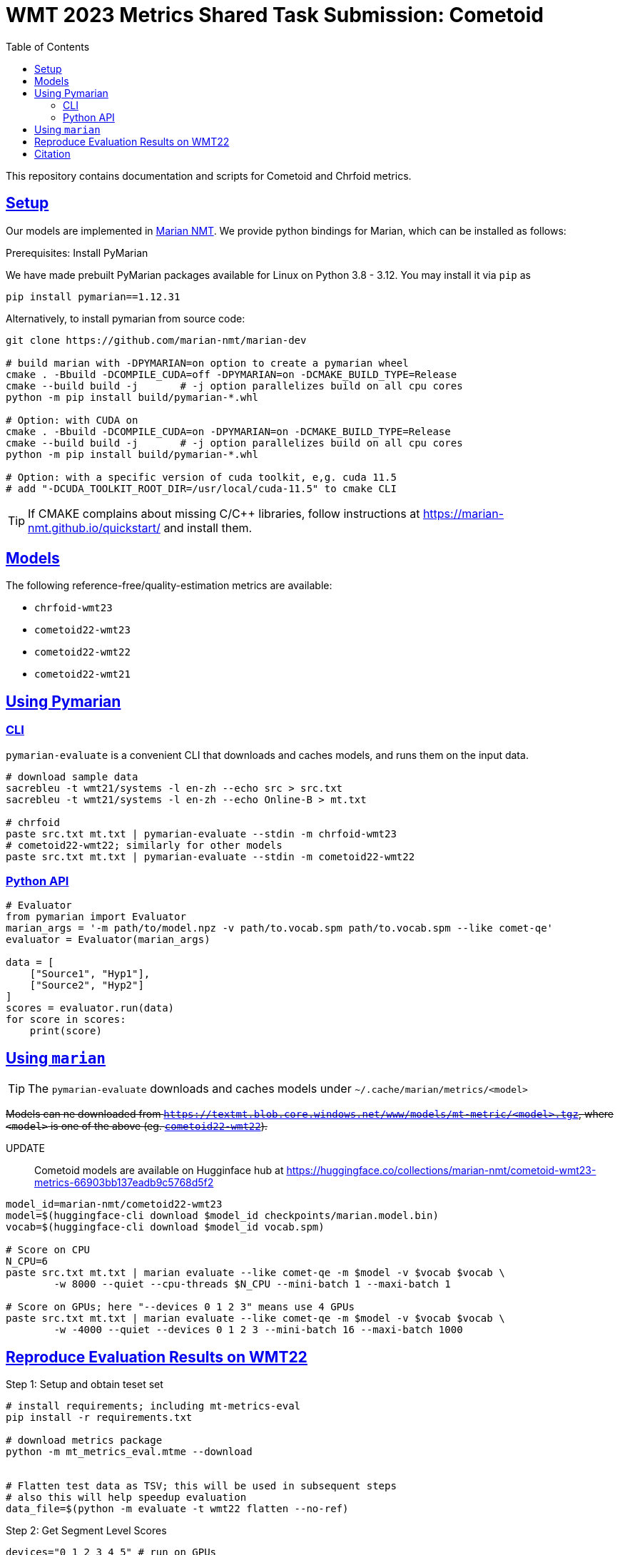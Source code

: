 = WMT 2023 Metrics Shared Task Submission: Cometoid
:doctype: article
:icons:
:source-highlighter: highlightjs
//:listing-caption: Listing
:sectanchors:
:sectlinks:
:toc: auto
:toclevels: 2

This repository contains documentation and scripts for Cometoid and Chrfoid metrics.


== Setup

Our models are implemented in https://marian-nmt.github.io/quickstart/[Marian NMT^].
We provide python bindings for Marian, which can be installed as follows:

.Prerequisites: Install PyMarian

We have made prebuilt PyMarian packages available for Linux on Python 3.8 - 3.12. You may install it via `pip` as
[source, bash]
```
pip install pymarian==1.12.31
```

Alternatively, to install pymarian from source code:
[source, bash]
----
git clone https://github.com/marian-nmt/marian-dev

# build marian with -DPYMARIAN=on option to create a pymarian wheel
cmake . -Bbuild -DCOMPILE_CUDA=off -DPYMARIAN=on -DCMAKE_BUILD_TYPE=Release
cmake --build build -j       # -j option parallelizes build on all cpu cores
python -m pip install build/pymarian-*.whl

# Option: with CUDA on
cmake . -Bbuild -DCOMPILE_CUDA=on -DPYMARIAN=on -DCMAKE_BUILD_TYPE=Release
cmake --build build -j       # -j option parallelizes build on all cpu cores
python -m pip install build/pymarian-*.whl

# Option: with a specific version of cuda toolkit, e,g. cuda 11.5
# add "-DCUDA_TOOLKIT_ROOT_DIR=/usr/local/cuda-11.5" to cmake CLI
----

TIP: If CMAKE complains about missing C/C++ libraries, follow instructions at https://marian-nmt.github.io/quickstart/ and install them.


== Models

The following reference-free/quality-estimation metrics are available:

* `chrfoid-wmt23`
* `cometoid22-wmt23`
* `cometoid22-wmt22`
* `cometoid22-wmt21`


== Using Pymarian


=== CLI
`pymarian-evaluate` is a convenient CLI that downloads and caches models, and runs them on the input data.

[source,bash]
----
# download sample data
sacrebleu -t wmt21/systems -l en-zh --echo src > src.txt
sacrebleu -t wmt21/systems -l en-zh --echo Online-B > mt.txt

# chrfoid
paste src.txt mt.txt | pymarian-evaluate --stdin -m chrfoid-wmt23 
# cometoid22-wmt22; similarly for other models
paste src.txt mt.txt | pymarian-evaluate --stdin -m cometoid22-wmt22
----


=== Python API

[source,python]
----
# Evaluator
from pymarian import Evaluator
marian_args = '-m path/to/model.npz -v path/to.vocab.spm path/to.vocab.spm --like comet-qe'
evaluator = Evaluator(marian_args)

data = [
    ["Source1", "Hyp1"],
    ["Source2", "Hyp2"]
]
scores = evaluator.run(data)
for score in scores:
    print(score)
----

== Using `marian`

TIP: The `pymarian-evaluate` downloads and caches models under `~/.cache/marian/metrics/<model>`

+++<del>+++Models can ne downloaded from `https://textmt.blob.core.windows.net/www/models/mt-metric/<model>.tgz`, where `<model>` is one of the above (eg. https://textmt.blob.core.windows.net/www/models/mt-metric/cometoid22-wmt22.tgz[`cometoid22-wmt22`^]).+++</del>+++

UPDATE::
 Cometoid models are available on Hugginface hub at https://huggingface.co/collections/marian-nmt/cometoid-wmt23-metrics-66903bb137eadb9c5768d5f2


[source,bash]
----
model_id=marian-nmt/cometoid22-wmt23
model=$(huggingface-cli download $model_id checkpoints/marian.model.bin)
vocab=$(huggingface-cli download $model_id vocab.spm)

# Score on CPU
N_CPU=6
paste src.txt mt.txt | marian evaluate --like comet-qe -m $model -v $vocab $vocab \
        -w 8000 --quiet --cpu-threads $N_CPU --mini-batch 1 --maxi-batch 1

# Score on GPUs; here "--devices 0 1 2 3" means use 4 GPUs
paste src.txt mt.txt | marian evaluate --like comet-qe -m $model -v $vocab $vocab \
        -w -4000 --quiet --devices 0 1 2 3 --mini-batch 16 --maxi-batch 1000
----


== Reproduce Evaluation Results on WMT22


.Step 1: Setup and obtain teset set
```bash
# install requirements; including mt-metrics-eval
pip install -r requirements.txt

# download metrics package 
python -m mt_metrics_eval.mtme --download


# Flatten test data as TSV; this will be used in subsequent steps
# also this will help speedup evaluation
data_file=$(python -m evaluate -t wmt22 flatten --no-ref)
```

.Step 2: Get Segment Level Scores
```bash
devices="0 1 2 3 4 5" # run on GPUs
n_segs=$(wc -l < $data_file)
for m in chrfoid-wmt23 cometoid22-wmt{21,22,23}; do 
    out=${data_file%.tsv}.seg.score.$m; 
    [[ -f $out._OK ]] && continue;
    rm -f $out; `# remove incomplete file, if any`
    cut -f4,6 $data_file | pymarian-evaluate --stdin -d $devices -m $m | tqdm --desc=$m --total=$n_segs > $out && touch $out._OK;
done
```

.Step 3: Evaluate on WMT22 Metrics testset
```bash
# average seg scores to system scores; then evaluate
for m in chrfoid-wmt23 cometoid22-wmt{21,22,23}; do 
    score_file=${data_file%.tsv}.seg.score.$m; 
    [[ -f $score_file._OK ]] || { echo "Error: $scores_file._OK  not found"; continue;}
    python -m evaluate -t wmt22 full --no-ref --name $m --scores $score_file;
done
```
This produces `results.csv`

.Step 4: Verify results
```
$ cat results.csv  | grep -E -i 'wmt22|cometoid|chrf|comet-22'
,wmt22.mqm_tab11,wmt22.da_sqm_tab8
*chrfoid-wmt23[noref],0.7773722627737226,0.8321299638989169
*cometoid22-wmt21[noref],0.7883211678832117,0.8483754512635379
*cometoid22-wmt22[noref],0.8065693430656934,0.8574007220216606
*cometoid22-wmt23[noref],0.8029197080291971,0.8592057761732852
COMET-22,0.8394160583941606,0.8393501805054152
MS-COMET-22,0.8284671532846716,0.8303249097472925
chrF,0.7335766423357665,0.7581227436823105
```

[cite]
== Citation

Please cite this paper: https://aclanthology.org/2023.wmt-1.62/

```bibtex
@inproceedings{gowda-etal-2023-cometoid,
    title = "Cometoid: Distilling Strong Reference-based Machine Translation Metrics into {E}ven Stronger Quality Estimation Metrics",
    author = "Gowda, Thamme  and
      Kocmi, Tom  and
      Junczys-Dowmunt, Marcin",
    editor = "Koehn, Philipp  and
      Haddon, Barry  and
      Kocmi, Tom  and
      Monz, Christof",
    booktitle = "Proceedings of the Eighth Conference on Machine Translation",
    month = dec,
    year = "2023",
    address = "Singapore",
    publisher = "Association for Computational Linguistics",
    url = "https://aclanthology.org/2023.wmt-1.62",
    pages = "751--755",
}
```
